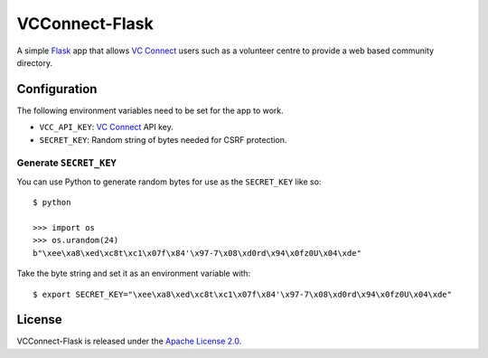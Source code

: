 VCConnect-Flask
===============

A simple Flask_ app that allows `VC Connect`_ users such as a
volunteer centre to provide a web based community directory.

Configuration
-------------

The following environment variables need to be set for the app to
work.

- ``VCC_API_KEY``: `VC Connect`_ API key.
- ``SECRET_KEY``:  Random string of bytes needed for CSRF protection.

Generate ``SECRET_KEY``
~~~~~~~~~~~~~~~~~~~~~~~

You can use Python to generate random bytes for use as the
``SECRET_KEY`` like so:

::

   $ python

   >>> import os
   >>> os.urandom(24)
   b"\xee\xa8\xed\xc8t\xc1\x07f\x84'\x97-7\x08\xd0rd\x94\x0fz0U\x04\xde"

Take the byte string and set it as an environment variable with:

::

   $ export SECRET_KEY="\xee\xa8\xed\xc8t\xc1\x07f\x84'\x97-7\x08\xd0rd\x94\x0fz0U\x04\xde"

License
-------

VCConnect-Flask is released under the `Apache License 2.0`_.


.. _Flask: http://flask.pocoo.org
.. _VC Connect: http://www.vcconnect.org.uk
.. _Apache License 2.0: https://opensource.org/licenses/Apache-2.0
